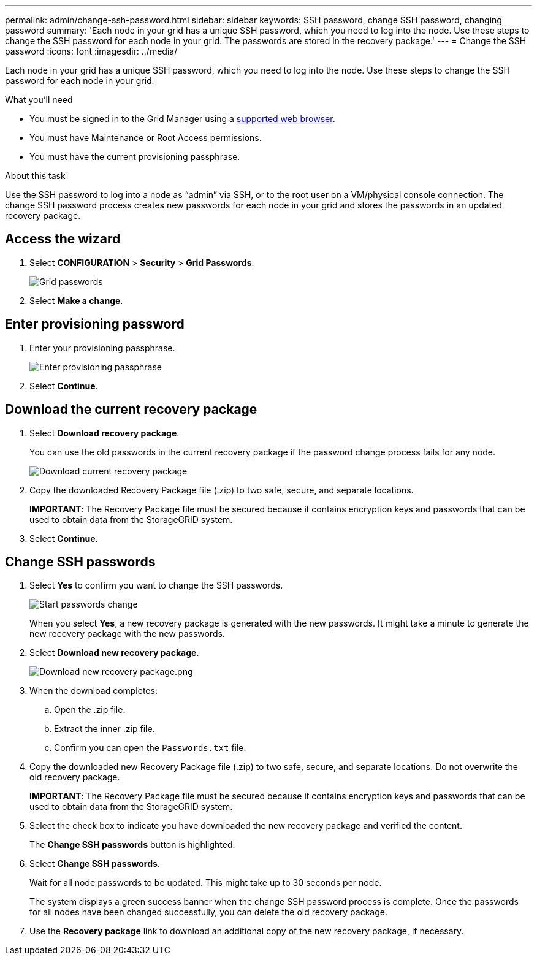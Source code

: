 ---
permalink: admin/change-ssh-password.html
sidebar: sidebar
keywords: SSH password, change SSH password, changing password
summary: 'Each node in your grid has a unique SSH password, which you need to log into the node. Use these steps to change the SSH password for each node in your grid. The passwords are stored in the recovery package.'
---
= Change the SSH password
:icons: font
:imagesdir: ../media/

[.lead]
Each node in your grid has a unique SSH password, which you need to log into the node. Use these steps to change the SSH password for each node in your grid.

.What you'll need

* You must be signed in to the Grid Manager using a xref:../admin/web-browser-requirements.adoc[supported web browser].
* You must have Maintenance or Root Access permissions.
* You must have the current provisioning passphrase.

.About this task

Use the SSH password to log into a node as “admin” via SSH, or to the root user on a VM/physical console connection. The change SSH password process creates new passwords for each node in your grid and stores the passwords in an updated recovery package.

== Access the wizard
. Select *CONFIGURATION* > *Security* > *Grid Passwords*.
+
image::../media/grid_password_change_ssh_password.png[Grid passwords]

. Select *Make a change*.

== Enter provisioning password
. Enter your provisioning passphrase.
+
image::../media/ssh-provisioning-passphrase.png[Enter provisioning passphrase]

[start=2]
. Select *Continue*.

== Download the current recovery package
. Select *Download recovery package*.
+
You can use the old passwords in the current recovery package if the password change process fails for any node.
+
image::../media/ssh-download-current-recovery-package.png[Download current recovery package]

[start=2]
. Copy the downloaded Recovery Package file (.zip) to two safe, secure, and separate locations.

+
*IMPORTANT*: The Recovery Package file must be secured because it contains encryption keys and passwords that can be used to obtain data from the StorageGRID system.

[start=3]
. Select *Continue*.

== Change SSH passwords
. Select *Yes* to confirm you want to change the SSH passwords.

+
image::../media/ssh-start-passwords-change.png[Start passwords change]

+
When you select *Yes*, a new recovery package is generated with the new passwords. It might take a minute to generate the new recovery package with the new passwords.

[start=2]
. Select *Download new recovery package*.

+
image::../media/ssh-download-new-recovery-package.png[Download new recovery package.png]

[start=3]
. When the download completes:
 .. Open the .zip file.
 .. Extract the inner .zip file.
 .. Confirm you can open the `Passwords.txt` file.
. Copy the downloaded new Recovery Package file (.zip) to two safe, secure, and separate locations. Do not overwrite the old recovery package.

+
*IMPORTANT*: The Recovery Package file must be secured because it contains encryption keys and passwords that can be used to obtain data from the StorageGRID system.

[start=5]
. Select the check box to indicate you have downloaded the new recovery package and verified the content.
+
The *Change SSH passwords* button is highlighted.

. Select *Change SSH passwords*.
+
Wait for all node passwords to be updated. This might take up to 30 seconds per node.
+
The system displays a green success banner when the change SSH password process is complete. Once the passwords for all nodes have been changed successfully, you can delete the old recovery package.

. Use the *Recovery package* link to download an additional copy of the new recovery package, if necessary.
